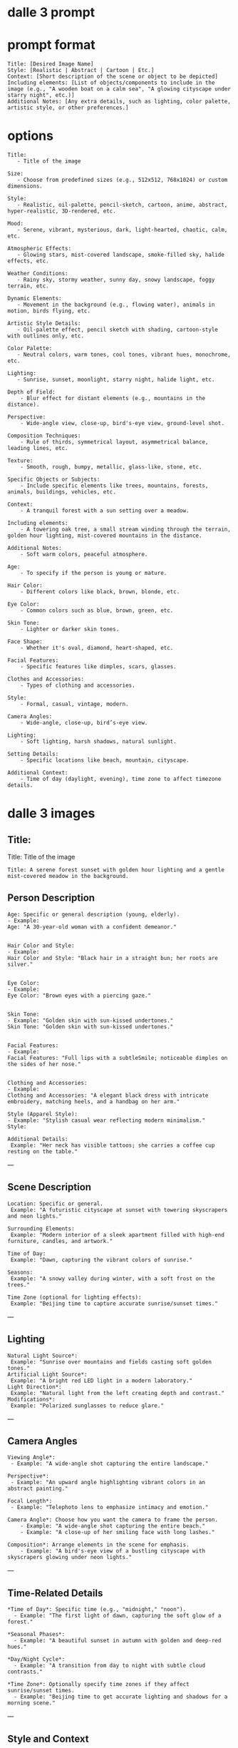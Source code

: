 #+STARTUP: content
* dalle 3 prompt
* prompt format

#+begin_example
Title: [Desired Image Name]  
Style: [Realistic | Abstract | Cartoon | Etc.]  
Context: [Short description of the scene or object to be depicted]
Including elements: [List of objects/components to include in the image (e.g., "A wooden boat on a calm sea", "A glowing cityscape under starry night", etc.)]  
Additional Notes: [Any extra details, such as lighting, color palette, artistic style, or other preferences.]
#+end_example

* options

#+begin_example
Title: 
   - Title of the image

Size:  
   - Choose from predefined sizes (e.g., 512x512, 768x1024) or custom dimensions.

Style:
   - Realistic, oil-palette, pencil-sketch, cartoon, anime, abstract, hyper-realistic, 3D-rendered, etc.

Mood:  
   - Serene, vibrant, mysterious, dark, light-hearted, chaotic, calm, etc.

Atmospheric Effects:  
   - Glowing stars, mist-covered landscape, smoke-filled sky, halide effects, etc.

Weather Conditions:  
   - Rainy sky, stormy weather, sunny day, snowy landscape, foggy terrain, etc.

Dynamic Elements:  
   - Movement in the background (e.g., flowing water), animals in motion, birds flying, etc.

Artistic Style Details:  
   - Oil-palette effect, pencil sketch with shading, cartoon-style with outlines only, etc.

Color Palette:  
   - Neutral colors, warm tones, cool tones, vibrant hues, monochrome, etc.

Lighting:  
   - Sunrise, sunset, moonlight, starry night, halide light, etc.

Depth of Field:  
    - Blur effect for distant elements (e.g., mountains in the distance).

Perspective:  
    - Wide-angle view, close-up, bird's-eye view, ground-level shot.

Composition Techniques:  
    - Rule of thirds, symmetrical layout, asymmetrical balance, leading lines, etc.

Texture:  
    - Smooth, rough, bumpy, metallic, glass-like, stone, etc.

Specific Objects or Subjects:  
    - Include specific elements like trees, mountains, forests, animals, buildings, vehicles, etc.

Context:
    - A tranquil forest with a sun setting over a meadow.

Including elements:
    - A towering oak tree, a small stream winding through the terrain, golden hour lighting, mist-covered mountains in the distance.

Additional Notes:
    - Soft warm colors, peaceful atmosphere.

Age:
    - To specify if the person is young or mature.

Hair Color:
    - Different colors like black, brown, blonde, etc.

Eye Color:
    - Common colors such as blue, brown, green, etc.

Skin Tone:
    - Lighter or darker skin tones.

Face Shape:
    - Whether it's oval, diamond, heart-shaped, etc.

Facial Features:
    - Specific features like dimples, scars, glasses.

Clothes and Accessories:
    - Types of clothing and accessories.

Style:
    - Formal, casual, vintage, modern.

Camera Angles:
    - Wide-angle, close-up, bird’s-eye view.

Lighting:
    - Soft lighting, harsh shadows, natural sunlight.

Setting Details:
    - Specific locations like beach, mountain, cityscape.

Additional Context:
    - Time of day (daylight, evening), time zone to affect timezone details.
#+end_example

* dalle 3 images
** Title:

Title: Title of the image

#+begin_example
Title: A serene forest sunset with golden hour lighting and a gentle mist-covered meadow in the background.
#+end_example

** Person Description

#+begin_example
Age: Specific or general description (young, elderly).
- Example:
Age: "A 30-year-old woman with a confident demeanor."


Hair Color and Style:
- Example: 
Hair Color and Style: "Black hair in a straight bun; her roots are silver."


Eye Color:
- Example:
Eye Color: "Brown eyes with a piercing gaze."


Skin Tone:
- Example: "Golden skin with sun-kissed undertones."
Skin Tone: "Golden skin with sun-kissed undertones."


Facial Features:
- Example: 
Facial Features: "Full lips with a subtleSmile; noticeable dimples on the sides of her nose."


Clothing and Accessories:
- Example: 
Clothing and Accessories: "A elegant black dress with intricate embroidery, matching heels, and a handbag on her arm."

Style (Apparel Style):
- Example: "Stylish casual wear reflecting modern minimalism."
Style: 

Additional Details:
 Example: "Her neck has visible tattoos; she carries a coffee cup resting on the table."
#+end_example

---

** Scene Description

#+begin_example
Location: Specific or general.
 Example: "A futuristic cityscape at sunset with towering skyscrapers and neon lights."

Surrounding Elements:
 Example: "Modern interior of a sleek apartment filled with high-end furniture, candles, and artwork."

Time of Day:
 Example: "Dawn, capturing the vibrant colors of sunrise."

Seasons:
 Example: "A snowy valley during winter, with a soft frost on the trees."

Time Zone (optional for lighting effects):
 Example: "Beijing time to capture accurate sunrise/sunset times."
#+end_example

---

** Lighting

#+begin_example
Natural Light Source*:
 Example: "Sunrise over mountains and fields casting soft golden tones."
Artificial Light Source*:
 Example: "A bright red LED light in a modern laboratory."
Light Direction*:
 Example: "Natural light from the left creating depth and contrast."
Modifications*:
 Example: "Polarized sunglasses to reduce glare."
#+end_example

---

** Camera Angles

#+begin_example
Viewing Angle*:
 - Example: "A wide-angle shot capturing the entire landscape."

Perspective*:
 - Example: "An upward angle highlighting vibrant colors in an abstract painting."

Focal Length*:
 - Example: "Telephoto lens to emphasize intimacy and emotion."

Camera Angle*: Choose how you want the camera to frame the person.
    - Example: "A wide-angle shot capturing the entire beach."
    - Example: "A close-up of her smiling face with long lashes."

Composition*: Arrange elements in the scene for emphasis.
    - Example: "A bird's-eye view of a bustling cityscape with skyscrapers glowing under neon lights."
#+end_example

---

** Time-Related Details

#+begin_example
*Time of Day*: Specific time (e.g., "midnight," "noon").
  - Example: "The first light of dawn, capturing the soft glow of a forest."

*Seasonal Phases*:
  - Example: "A beautiful sunset in autumn with golden and deep-red hues."

*Day/Night Cycle*:
  - Example: "A transition from day to night with subtle cloud contrasts."

*Time Zone*: Optionally specify time zones if they affect sunrise/sunset times.
  - Example: "Beijing time to get accurate lighting and shadows for a morning scene."
#+end_example

---

** Style and Context

#+begin_example
- *Style*: Specific art style requested (e.g., realistic, hyper-realistic).
  - Example: "Realistic Hyper-Photorealistic Style."
- *Context*:
  - Example: "A serene garden in the mountains at midday, filled with blooming flowers and birds flying overhead."
#+end_example
---

** Additional Artistic Touches
- *Reflections*: Including surfaces like water or glass.
  - Example: "Silently watching reflections on a calm lake."
- *Depth of Field*:
  - Example: "Out of focus bokeh effect blurring the background slightly."
- *Shadows*:
  - Example: "Strong shadows created by heavy cloud cover."
- *Highlighting Details*:
  - Example: "Fine details of a rare butterfly species."

---

** Pose and Movement
- *Posture*: Sitting, standing, leaning.
  - Example: "A serene pose in the middle of a lush forest."
- *Facing Direction*:
  - Example: "Facing towards a distant mountain range."
- *Movement*: Standing still or in motion (e.g., walking away from a viewpoint).

---

** Cultural and Historical References
- *Cultural Theme*: Specific to cultural elements.
  - Example: "A traditional Japanese tea house during cherry blossom season."

---

** Accessories
- *Jewelry*:
  - Example: "A delicate silver necklace with a blue sapphire gemstone."
- *Hats and Headwear*:
  - Example: "An elegant fedora resting on her head in a cozy living room."
- *Other Accessories*: Watch, bracelet, bag.

---

** Reflections and Symmetry
- *Reflection Style*: Including mirrors or water.
  - Example: "A calm lake reflecting the symmetrical mountains."

---

** Lighting Modifiers
- *Color Temperature*: Achieving specific lighting effects.
  - Example: "Candlelight creating a warm, cozy ambiance."
- *Fog Effect*:
  - Example: "Indoor lighting with fog to create a mysterious and eerie atmosphere."

---

** Advanced Artistic Styles
- *Hyper-Photorealistic*: For super detailed realism.
- *2D Realism*: Achieving photorealism without full 3D animation.

---

** Background Elements
- *Setting*: Specific background settings (e.g., forest, cityscape).
  - Example: "A serene mountain valley with snow-capped peaks."
- *Background Objects*:
  - Example: "An armchair on a rustic wooden bench in an open field."

---

** Weather Conditions
- *Day/Night*: Specific weather at certain times.
  - Example: "Cloudy morning with mist and low-hanging fog."
- *Precipitation*:
  - Example: "Rain showers creating dark, gloomy tones."

---


